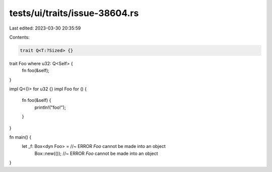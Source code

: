 tests/ui/traits/issue-38604.rs
==============================

Last edited: 2023-03-30 20:35:59

Contents:

.. code-block:: rs

    trait Q<T:?Sized> {}
trait Foo where u32: Q<Self> {
    fn foo(&self);
}

impl Q<()> for u32 {}
impl Foo for () {
    fn foo(&self) {
        println!("foo!");
    }
}

fn main() {
    let _f: Box<dyn Foo> = //~ ERROR `Foo` cannot be made into an object
        Box::new(()); //~ ERROR `Foo` cannot be made into an object
}


